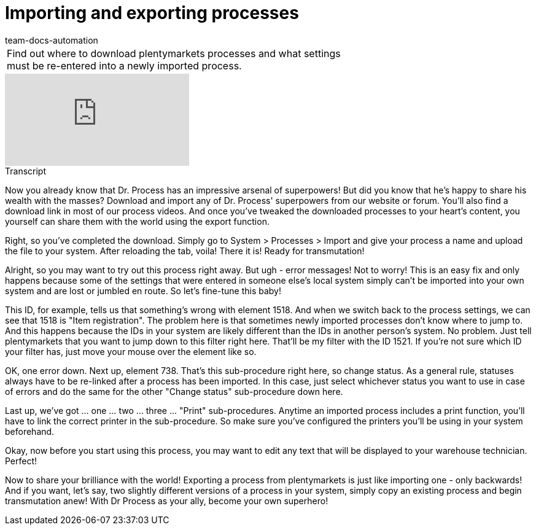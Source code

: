 = Importing and exporting processes
:page-index: false
:id: ENZIYVI
:author: team-docs-automation

//tag::einleitung[]
[cols="2, 1" grid=none]
|===
|Find out where to download plentymarkets processes and what settings must be re-entered into a newly imported process.
|

|===
//end::einleitung[]

video::228964827[vimeo]

// tag::transkript[]
[.collapseBox]
.Transcript
--
Now you already know that Dr. Process has an impressive arsenal of superpowers! But did you know that he's happy to share his wealth with the masses?
Download and import any of Dr. Process' superpowers from our website or forum. You'll also find a download link in most of our process videos. And once you've tweaked the downloaded processes to your heart's content, you yourself can share them with the world using the export function.

Right, so you've completed the download. Simply go to System > Processes > Import and give your process a name and upload the file to your system. After reloading the tab, voila! There it is!
Ready for transmutation!

Alright, so you may want to try out this process right away. But ugh - error messages!
Not to worry! This is an easy fix and only happens because some of the settings that were entered in someone else's local system simply can't be imported into your own system and are lost or jumbled en route.
So let's fine-tune this baby!

This ID, for example, tells us that something's wrong with element 1518.
And when we switch back to the process settings, we can see that 1518 is "Item registration".
The problem here is that sometimes newly imported processes don't know where to jump to. And this happens because the IDs in your system are likely different than the IDs in another person's system.
No problem. Just tell plentymarkets that you want to jump down to this filter right here.
That'll be my filter with the ID 1521.
If you're not sure which ID your filter has, just move your mouse over the element like so.

OK, one error down. Next up, element 738.
That's this sub-procedure right here, so change status. As a general rule, statuses always have to be re-linked after a process has been imported.
In this case, just select whichever status you want to use in case of errors and do the same for the other "Change status" sub-procedure down here.

Last up, we've got ... one ... two ... three ... "Print" sub-procedures. Anytime an imported process includes a print function, you'll have to link the correct printer in the sub-procedure. So make sure you've configured the printers you'll be using in your system beforehand.

Okay, now before you start using this process, you may want to edit any text that will be displayed to your warehouse technician.
Perfect!

Now to share your brilliance with the world!
Exporting a process from plentymarkets is just like importing one - only backwards!
And if you want, let's say, two slightly different versions of a process in your system, simply copy an existing process and begin transmutation anew!
With Dr Process as your ally, become your own superhero!

--
//end::transkript[]
